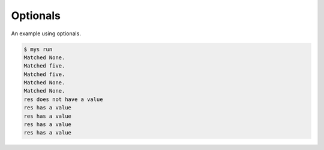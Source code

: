 Optionals
=========

An example using optionals.

.. code-block:: text

   $ mys run
   Matched None.
   Matched five.
   Matched five.
   Matched None.
   Matched None.
   res does not have a value
   res has a value
   res has a value
   res has a value
   res has a value
